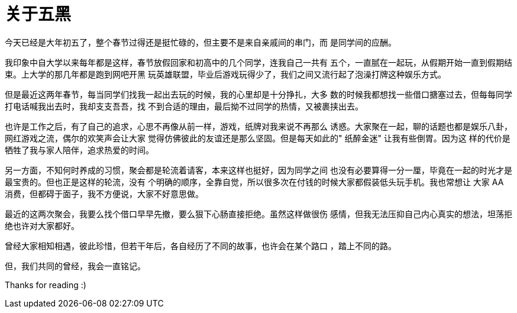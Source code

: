 = 关于五黑

今天已经是大年初五了，整个春节过得还是挺忙碌的，但主要不是来自亲戚间的串门，而
是同学间的应酬。

我印象中自大学以来每年都是这样，春节放假回家和初高中的几个同学，连我自己一共有
五个，一直腻在一起玩，从假期开始一直到假期结束。上大学的那几年都是跑到网吧开黑
玩英雄联盟，毕业后游戏玩得少了，我们之间又流行起了泡澡打牌这种娱乐方式。

但是最近这两年春节，每当同学们找我一起出去玩的时候，我的心里却是十分挣扎，大多
数的时候我都想找一些借口搪塞过去，但每每同学打电话喊我出去时，我却支支吾吾，找
不到合适的理由，最后拗不过同学的热情，又被裹挟出去。

也许是工作之后，有了自己的追求，心思不再像从前一样，游戏，纸牌对我来说不再那么
诱惑。大家聚在一起，聊的话题也都是娱乐八卦，网红游戏之流，偶尔的欢笑声会让大家
觉得仿佛彼此的友谊还是那么坚固。但是每天如此的" 纸醉金迷" 让我有些倒胃。因为这
样的代价是牺牲了我与家人陪伴，追求热爱的时间。

另一方面，不知何时养成的习惯，聚会都是轮流着请客，本来这样也挺好，因为同学之间
也没有必要算得一分一厘，毕竟在一起的时光才是最宝贵的。但也正是这样的轮流，没有
个明确的顺序，全靠自觉，所以很多次在付钱的时候大家都假装低头玩手机。我也常想让
大家 AA 消费，但都碍于面子，我不方便说，大家不好意思做。

最近的这两次聚会，我要么找个借口早早先撤，要么狠下心肠直接拒绝。虽然这样做很伤
感情，但我无法压抑自己内心真实的想法，坦荡拒绝也许对大家都好。

曾经大家相知相遇，彼此珍惜，但若干年后，各自经历了不同的故事，也许会在某个路口
，踏上不同的路。

但，我们共同的曾经，我会一直铭记。

Thanks for reading :)
